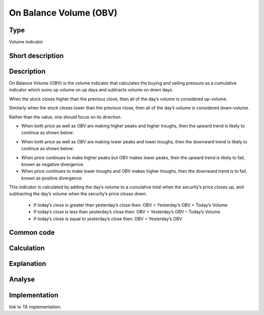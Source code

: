 =======================
On Balance Volume (OBV)
=======================

Type
----
Volume indicator

Short description
-----------------


Description
-----------
On Balance Volume (OBV) is the volume indicator that calculates the buying and selling pressure 
as a cumulative indicator which sums up volume on up days and subtracts volume on down days.

When the stock closes higher than the previous close, then all of the day’s volume is considered up-volume.

Similarly when the stock closes lower than the previous close, then all of the day’s volume is considered down-volume.

Rather than the value, one should focus on its direction.

* When both price as well as OBV are making higher peaks and higher troughs, then the upward trend is likely to continue as shown below:
.. image:: ../../_static/OBV-rising.png
    :alt: OBV rising

* When both price as well as OBV are making lower peaks and lower troughs, then the downward trend is likely to continue as shown below:
.. image:: ../../_static/OBV-falling.png
   :alt: OBV falling

* When price continues to make higher peaks but OBV makes lower peaks, then the upward trend is likely to fail, known as negative divergence.
* When price continues to make lower troughs and OBV makes higher troughs, then the downward trend is to fail, known as positive divergence.

This indicator is calculated by adding the day’s volume to a cumulative total when the security’s price closes up, and subtracting the day’s volume when the security’s price closes down.

  * If today’s close is greater than yesterday’s close then: OBV = Yesterday’s OBV + Today’s Volume
  * If today’s close is less than yesterday’s close then: OBV = Yesterday’s OBV – Today’s Volume
  * If today’s close is equal to yesterday’s close then: OBV = Yesterday’s OBV

Common code
-----------

Calculation
-----------

Explanation
-----------

Analyse
-------

Implementation
--------------
link to TA implementation.


